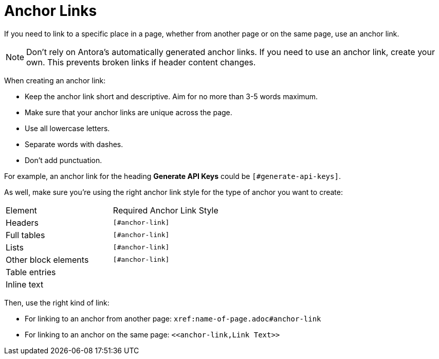 = Anchor Links

If you need to link to a specific place in a page, whether from another page or on the same page, use an anchor link. 

NOTE: Don't rely on Antora's automatically generated anchor links. 
If you need to use an anchor link, create your own. 
This prevents broken links if header content changes. 

When creating an anchor link:

* Keep the anchor link short and descriptive. 
Aim for no more than 3-5 words maximum.
* Make sure that your anchor links are unique across the page. 
* Use all lowercase letters. 
* Separate words with dashes. 
* Don't add punctuation. 

For example, an anchor link for the heading *Generate API Keys* could be `[#generate-api-keys]`.

As well, make sure you're using the right anchor link style for the type of anchor you want to create: 

|====

|Element |Required Anchor Link Style 

|Headers |`[#anchor-link]`

|Full tables |`[#anchor-link]`

|Lists |`[#anchor-link]`

|Other block elements |`[#anchor-link]`

|Table entries |`[[anchor-link]]`

|Inline text |`[[anchor-link]]`

|====

Then, use the right kind of link: 

* For linking to an anchor from another page: `xref:name-of-page.adoc#anchor-link`
* For linking to an anchor on the same page: `\<<anchor-link,Link Text>>`